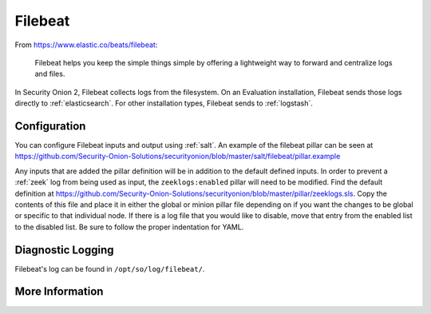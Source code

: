 .. _filebeat:

Filebeat
========

From https://www.elastic.co/beats/filebeat:

     Filebeat helps you keep the simple things simple by offering a lightweight way to forward and centralize logs and files.
     
In Security Onion 2, Filebeat collects logs from the filesystem. On an Evaluation installation, Filebeat sends those logs directly to :ref:`elasticsearch`. For other installation types, Filebeat sends to :ref:`logstash`.

Configuration
-------------

You can configure Filebeat inputs and output using :ref:`salt`. An example of the filebeat pillar can be seen at https://github.com/Security-Onion-Solutions/securityonion/blob/master/salt/filebeat/pillar.example

Any inputs that are added the pillar definition will be in addition to the default defined inputs. In order to prevent a :ref:`zeek` log from being used as input, the ``zeeklogs:enabled`` pillar will need to be modified. Find the default definition at https://github.com/Security-Onion-Solutions/securityonion/blob/master/pillar/zeeklogs.sls. Copy the contents of this file and place it in either the global or minion pillar file depending on if you want the changes to be global or specific to that individual node. If there is a log file that you would like to disable, move that entry from the enabled list to the disabled list. Be sure to follow the proper indentation for YAML.

Diagnostic Logging
------------------

Filebeat's log can be found in ``/opt/so/log/filebeat/``.

More Information
----------------

.. seealso::

    For more information about Filebeat, please see https://www.elastic.co/beats/filebeat.

